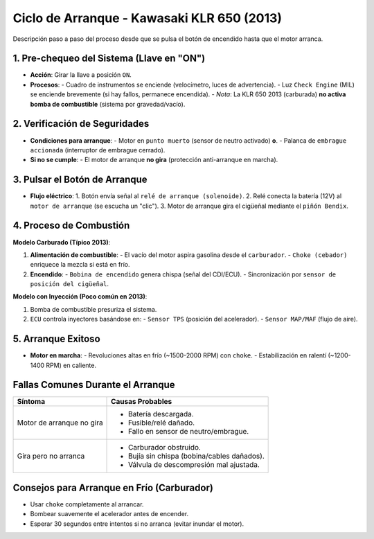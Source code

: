 Ciclo de Arranque - Kawasaki KLR 650 (2013)
===========================================

Descripción paso a paso del proceso desde que se pulsa el botón de encendido hasta que el motor arranca.

1. Pre-chequeo del Sistema (Llave en "ON")
------------------------------------------

- **Acción**: Girar la llave a posición ``ON``.
- **Procesos**:
  - Cuadro de instrumentos se enciende (velocímetro, luces de advertencia).
  - Luz ``Check Engine`` (MIL) se enciende brevemente (si hay fallos, permanece encendida).
  - *Nota*: La KLR 650 2013 (carburada) **no activa bomba de combustible** (sistema por gravedad/vacío).

2. Verificación de Seguridades
------------------------------

- **Condiciones para arranque**:
  - Motor en ``punto muerto`` (sensor de neutro activado) **o**.
  - Palanca de ``embrague accionada`` (interruptor de embrague cerrado).
- **Si no se cumple**:
  - El motor de arranque **no gira** (protección anti-arranque en marcha).

3. Pulsar el Botón de Arranque
------------------------------

- **Flujo eléctrico**:
  1. Botón envía señal al ``relé de arranque (solenoide)``.
  2. Relé conecta la batería (12V) al ``motor de arranque`` (se escucha un "clic").
  3. Motor de arranque gira el cigüeñal mediante el ``piñón Bendix``.

4. Proceso de Combustión
------------------------

**Modelo Carburado (Típico 2013)**:

1. **Alimentación de combustible**:
   - El vacío del motor aspira gasolina desde el ``carburador``.
   - ``Choke (cebador)`` enriquece la mezcla si está en frío.
2. **Encendido**:
   - ``Bobina de encendido`` genera chispa (señal del CDI/ECU).
   - Sincronización por ``sensor de posición del cigüeñal``.

**Modelo con Inyección (Poco común en 2013)**:

1. Bomba de combustible presuriza el sistema.
2. ``ECU`` controla inyectores basándose en:
   - ``Sensor TPS`` (posición del acelerador).
   - ``Sensor MAP/MAF`` (flujo de aire).

5. Arranque Exitoso
-------------------

- **Motor en marcha**:
  - Revoluciones altas en frío (~1500-2000 RPM) con ``choke``.
  - Estabilización en ralentí (~1200-1400 RPM) en caliente.

Fallas Comunes Durante el Arranque
---------------------------------

+------------------------+-----------------------------------------------+
| **Síntoma**            | **Causas Probables**                          |
+========================+===============================================+
| Motor de arranque no   | - Batería descargada.                         |
| gira                   | - Fusible/relé dañado.                        |
|                        | - Fallo en sensor de neutro/embrague.         |
+------------------------+-----------------------------------------------+
| Gira pero no arranca   | - Carburador obstruido.                       |
|                        | - Bujía sin chispa (bobina/cables dañados).   |
|                        | - Válvula de descompresión mal ajustada.      |
+------------------------+-----------------------------------------------+

Consejos para Arranque en Frío (Carburador)
-------------------------------------------

- Usar ``choke`` completamente al arrancar.
- Bombear suavemente el acelerador antes de encender.
- Esperar 30 segundos entre intentos si no arranca (evitar inundar el motor).
